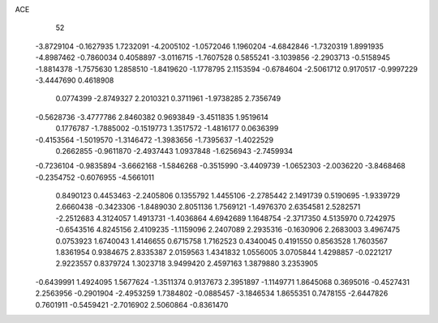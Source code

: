 ACE 
   52
  -3.8729104  -0.1627935   1.7232091  -4.2005102  -1.0572046   1.1960204
  -4.6842846  -1.7320319   1.8991935  -4.8987462  -0.7860034   0.4058897
  -3.0116715  -1.7607528   0.5855241  -3.1039856  -2.2903713  -0.5158945
  -1.8814378  -1.7575630   1.2858510  -1.8419620  -1.1778795   2.1153594
  -0.6784604  -2.5061712   0.9170517  -0.9997229  -3.4447690   0.4618908
   0.0774399  -2.8749327   2.2010321   0.3711961  -1.9738285   2.7356749
  -0.5628736  -3.4777786   2.8460382   0.9693849  -3.4511835   1.9519614
   0.1776787  -1.7885002  -0.1519773   1.3517572  -1.4816177   0.0636399
  -0.4153564  -1.5019570  -1.3146472  -1.3983656  -1.7395637  -1.4022529
   0.2662855  -0.9611870  -2.4937443   1.0937848  -1.6256943  -2.7459934
  -0.7236104  -0.9835894  -3.6662168  -1.5846268  -0.3515990  -3.4409739
  -1.0652303  -2.0036220  -3.8468468  -0.2354752  -0.6076955  -4.5661011
   0.8490123   0.4453463  -2.2405806   0.1355792   1.4455106  -2.2785442
   2.1491739   0.5190695  -1.9339729   2.6660438  -0.3423306  -1.8489030
   2.8051136   1.7569121  -1.4976370   2.6354581   2.5282571  -2.2512683
   4.3124057   1.4913731  -1.4036864   4.6942689   1.1648754  -2.3717350
   4.5135970   0.7242975  -0.6543516   4.8245156   2.4109235  -1.1159096
   2.2407089   2.2935316  -0.1630906   2.2683003   3.4967475   0.0753923
   1.6740043   1.4146655   0.6715758   1.7162523   0.4340045   0.4191550
   0.8563528   1.7603567   1.8361954   0.9384675   2.8335387   2.0159563
   1.4341832   1.0556005   3.0705844   1.4298857  -0.0221217   2.9223557
   0.8379724   1.3023718   3.9499420   2.4597163   1.3879880   3.2353905
  -0.6439991   1.4924095   1.5677624  -1.3511374   0.9137673   2.3951897
  -1.1149771   1.8645068   0.3695016  -0.4527431   2.2563956  -0.2901904
  -2.4953259   1.7384802  -0.0885457  -3.1846534   1.8655351   0.7478155
  -2.6447826   0.7601911  -0.5459421  -2.7016902   2.5060864  -0.8361470
